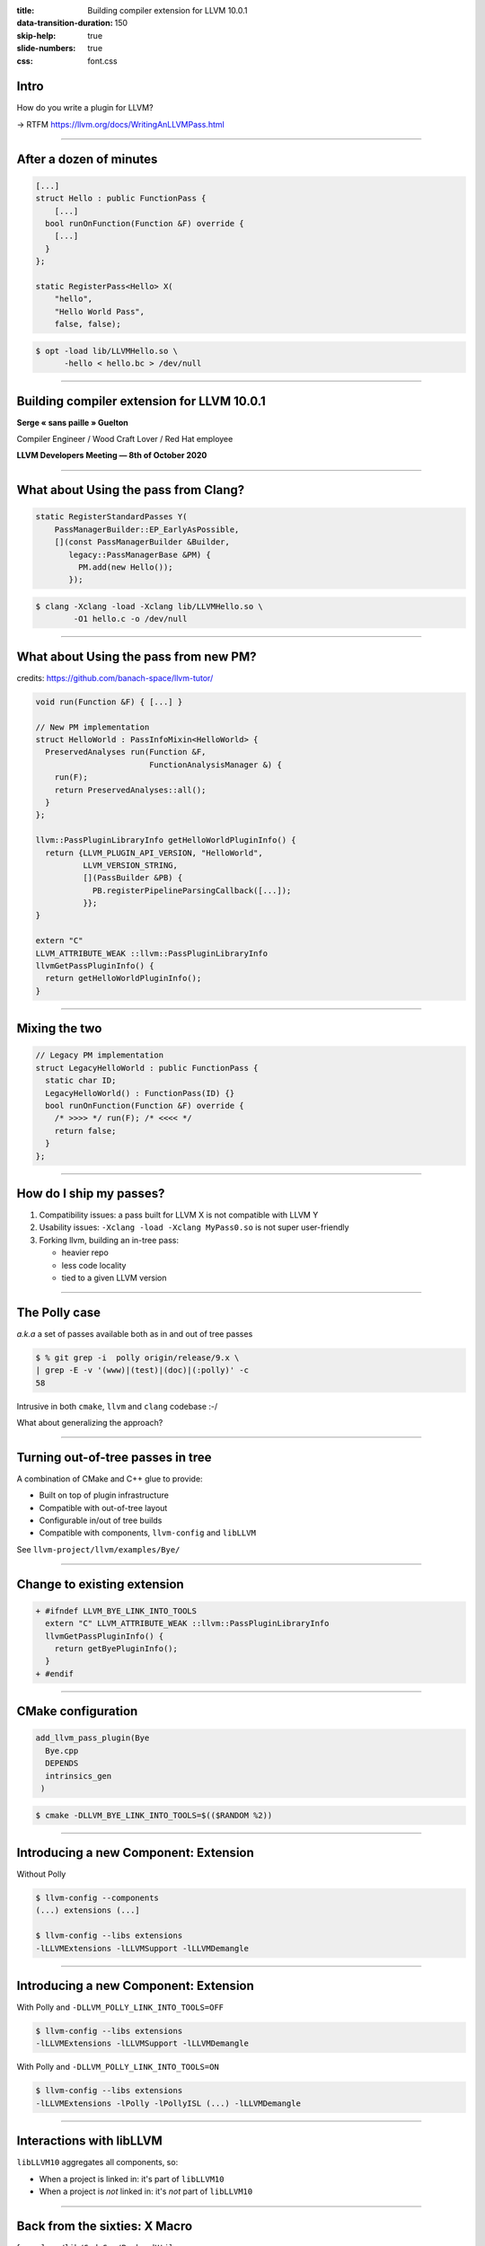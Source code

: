 :title: Building compiler extension for LLVM 10.0.1
:data-transition-duration: 150
:skip-help: true
:slide-numbers: true
:css: font.css

Intro
=====

How do you write a plugin for LLVM?

→ RTFM https://llvm.org/docs/WritingAnLLVMPass.html

----

After a dozen of minutes
========================

.. code-block:: c++

    [...]
    struct Hello : public FunctionPass {
        [...]
      bool runOnFunction(Function &F) override {
        [...]
      }
    };

    static RegisterPass<Hello> X(
        "hello",
        "Hello World Pass",
        false, false);

.. code-block:: console

    $ opt -load lib/LLVMHello.so \
          -hello < hello.bc > /dev/null

----

Building compiler extension for LLVM 10.0.1
===========================================

**Serge « sans paille » Guelton**

Compiler Engineer / Wood Craft Lover / Red Hat employee

**LLVM Developers Meeting — 8th of October 2020**

----

What about Using the pass from Clang?
=====================================

.. code-block:: c++

    static RegisterStandardPasses Y(
        PassManagerBuilder::EP_EarlyAsPossible,
        [](const PassManagerBuilder &Builder,
           legacy::PassManagerBase &PM) {
             PM.add(new Hello());
           });

.. code-block:: console

    $ clang -Xclang -load -Xclang lib/LLVMHello.so \
            -O1 hello.c -o /dev/null

----

What about Using the pass from new PM?
======================================

credits: https://github.com/banach-space/llvm-tutor/

.. code-block:: c++

    void run(Function &F) { [...] }

    // New PM implementation
    struct HelloWorld : PassInfoMixin<HelloWorld> {
      PreservedAnalyses run(Function &F,
                            FunctionAnalysisManager &) {
        run(F);
        return PreservedAnalyses::all();
      }
    };

    llvm::PassPluginLibraryInfo getHelloWorldPluginInfo() {
      return {LLVM_PLUGIN_API_VERSION, "HelloWorld",
              LLVM_VERSION_STRING,
              [](PassBuilder &PB) {
                PB.registerPipelineParsingCallback([...]);
              }};
    }

    extern "C"
    LLVM_ATTRIBUTE_WEAK ::llvm::PassPluginLibraryInfo
    llvmGetPassPluginInfo() {
      return getHelloWorldPluginInfo();
    }


----

Mixing the two
==============

.. code-block:: c++

    // Legacy PM implementation
    struct LegacyHelloWorld : public FunctionPass {
      static char ID;
      LegacyHelloWorld() : FunctionPass(ID) {}
      bool runOnFunction(Function &F) override {
        /* >>>> */ run(F); /* <<<< */
        return false;
      }
    };

----

How do I ship my passes?
========================

1. Compatibility issues: a pass built for LLVM X is not compatible with LLVM Y

2. Usability issues: ``-Xclang -load -Xclang MyPass0.so`` is not super
   user-friendly

3. Forking llvm, building an in-tree pass:
   
   - heavier repo
   - less code locality
   - tied to a given LLVM version

----

The Polly case
========================

*a.k.a* a set of passes available both as in and out of tree passes

.. code-block:: console

    $ % git grep -i  polly origin/release/9.x \
    | grep -E -v '(www)|(test)|(doc)|(:polly)' -c
    58

Intrusive in both ``cmake``, ``llvm`` and ``clang`` codebase :-/

What about generalizing the approach?

----

Turning out-of-tree passes in tree
==================================

A combination of CMake and C++ glue to provide:

- Built on top of plugin infrastructure
- Compatible with out-of-tree layout
- Configurable in/out of tree builds
- Compatible with components, ``llvm-config`` and ``libLLVM``

See ``llvm-project/llvm/examples/Bye/``

----

Change to existing extension
============================

.. code-block:: diff

    + #ifndef LLVM_BYE_LINK_INTO_TOOLS
      extern "C" LLVM_ATTRIBUTE_WEAK ::llvm::PassPluginLibraryInfo
      llvmGetPassPluginInfo() {
        return getByePluginInfo();
      }
    + #endif

----

CMake configuration
===================

.. code-block:: cmake

  add_llvm_pass_plugin(Bye
    Bye.cpp
    DEPENDS
    intrinsics_gen
   )


.. code-block:: console

    $ cmake -DLLVM_BYE_LINK_INTO_TOOLS=$(($RANDOM %2))

----

Introducing a new Component: Extension
======================================

Without Polly

.. code-block:: console

    $ llvm-config --components
    (...) extensions (...]

    $ llvm-config --libs extensions
    -lLLVMExtensions -lLLVMSupport -lLLVMDemangle

----

Introducing a new Component: Extension
======================================

With Polly and ``-DLLVM_POLLY_LINK_INTO_TOOLS=OFF``

.. code-block:: console

    $ llvm-config --libs extensions
    -lLLVMExtensions -lLLVMSupport -lLLVMDemangle

With Polly and ``-DLLVM_POLLY_LINK_INTO_TOOLS=ON``

.. code-block:: console

    $ llvm-config --libs extensions
    -lLLVMExtensions -lPolly -lPollyISL (...) -lLLVMDemangle

----

Interactions with libLLVM
=========================

``libLLVM10`` aggregates all components, so:

- When a project is linked in: it's part of ``libLLVM10``

- When a project is *not* linked in: it's *not* part of ``libLLVM10``

----

Back from the sixties: X Macro
==============================

from ``clang/lib/CodeGen/BackendUtil.cpp``

.. code-block:: c++

    #define HANDLE_EXTENSION(Ext) \
      llvm::PassPluginLibraryInfo get##Ext##PluginInfo();
    #include "llvm/Support/Extension.def"

   [...]

   void EmitAssemblyHelper::
   EmitAssemblyWithNewPassManager(...) {

   [...]

   #define HANDLE_EXTENSION(Ext) \
     get##Ext##PluginInfo().RegisterPassBuilderCallbacks(PB);
     #include "llvm/Support/Extension.def"

   [...]

   }


----

Concluding Words
================

Thanks to that work:

- Polly is no longer an exception, it is now an exemple
- It is *easier* to move *from out-of-tree to in-tree* passes
- Buildbot has been red on several occasion :-/
